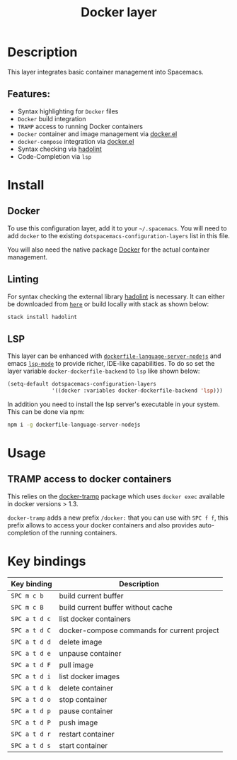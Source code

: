 #+title: Docker layer

#+tags: layer|tool

[[file:img/docker.png]]

* Table of Contents                     :TOC_5_gh:noexport:
- [[#description][Description]]
  - [[#features][Features:]]
- [[#install][Install]]
  - [[#docker][Docker]]
  - [[#linting][Linting]]
  - [[#lsp][LSP]]
- [[#usage][Usage]]
  - [[#tramp-access-to-docker-containers][TRAMP access to docker containers]]
- [[#key-bindings][Key bindings]]

* Description
This layer integrates basic container management into Spacemacs.

** Features:
- Syntax highlighting for =Docker= files
- =Docker= build integration
- =TRAMP= access to running Docker containers
- =Docker= container and image management via [[https://github.com/Silex/docker.el][docker.el]]
- =docker-compose= integration via [[https://github.com/Silex/docker.el][docker.el]]
- Syntax checking via [[https://github.com/hadolint/hadolint][hadolint]]
- Code-Completion via =lsp=

* Install
** Docker
To use this configuration layer, add it to your =~/.spacemacs=. You will need to
add =docker= to the existing =dotspacemacs-configuration-layers= list in this
file.

You will also need the native package [[https://www.docker.com/][Docker]] for the actual container management.

** Linting
For syntax checking the external library [[https://github.com/hadolint/hadolint][hadolint]] is necessary.
It can either be downloaded from [[https://github.com/hadolint/hadolint/releases/latest][=here=]] or
build locally with stack as shown below:

#+BEGIN_SRC sh
  stack install hadolint
#+END_SRC

** LSP
This layer can be enhanced with [[https://github.com/rcjsuen/dockerfile-language-server-nodejs][=dockerfile-language-server-nodejs=]] and emacs
[[https://github.com/emacs-lsp/lsp-mode][=lsp-mode=]] to provide richer, IDE-like capabilities.
To do so set the layer variable =docker-dockerfile-backend= to =lsp= like shown below:

#+BEGIN_SRC emacs-lisp
  (setq-default dotspacemacs-configuration-layers
                '((docker :variables docker-dockerfile-backend 'lsp)))
#+END_SRC

In addition you need to install the lsp server's executable in your system.
This can be done via npm:

#+BEGIN_SRC sh
  npm i -g dockerfile-language-server-nodejs
#+END_SRC

* Usage
** TRAMP access to docker containers
This relies on the [[https://github.com/emacs-pe/docker-tramp.el][docker-tramp]] package which uses =docker exec= available in
docker versions > 1.3.

=docker-tramp= adds a new prefix =/docker:= that you can use with ~SPC f f~,
this prefix allows to access your docker containers and also provides
auto-completion of the running containers.

* Key bindings

| Key binding   | Description                                 |
|---------------+---------------------------------------------|
| ~SPC m c b~   | build current buffer                        |
| ~SPC m c B~   | build current buffer without cache          |
| ~SPC a t d c~ | list docker containers                      |
| ~SPC a t d C~ | docker-compose commands for current project |
| ~SPC a t d d~ | delete image                                |
| ~SPC a t d e~ | unpause container                           |
| ~SPC a t d F~ | pull image                                  |
| ~SPC a t d i~ | list docker images                          |
| ~SPC a t d k~ | delete container                            |
| ~SPC a t d o~ | stop container                              |
| ~SPC a t d p~ | pause container                             |
| ~SPC a t d P~ | push image                                  |
| ~SPC a t d r~ | restart container                           |
| ~SPC a t d s~ | start container                             |
